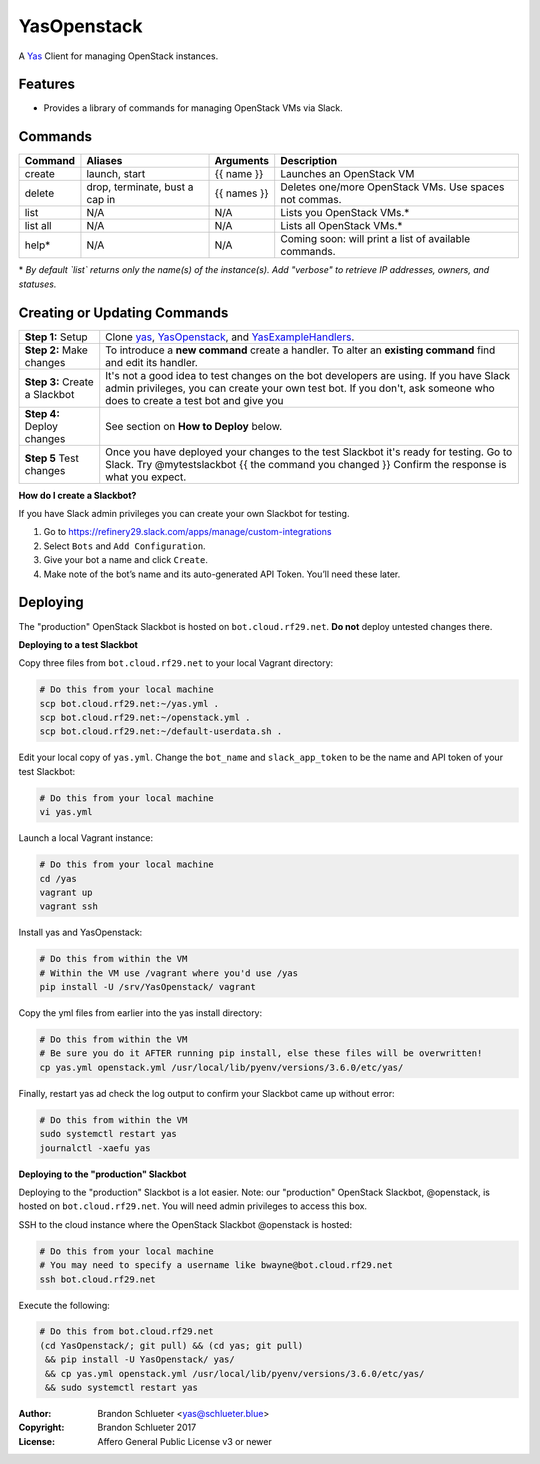 ============
YasOpenstack
============
A `Yas`_ Client for managing OpenStack instances.

Features
--------
- Provides a library of commands for managing OpenStack VMs via Slack.

Commands
--------

+------------+------------------------------------+--------------+-------------------------------------------------------+
| Command    | Aliases                            | Arguments    | Description                                           |
+============+====================================+==============+=======================================================+
| create     | launch, start                      | {{ name }}   | Launches an OpenStack VM                              |
+------------+------------------------------------+--------------+-------------------------------------------------------+
| delete     | drop, terminate, bust a cap in     | {{ names }}  | Deletes one/more OpenStack VMs. Use spaces not commas.|
+------------+------------------------------------+--------------+-------------------------------------------------------+
| list       | N/A                                | N/A          | Lists you OpenStack VMs.*                             |
+------------+------------------------------------+--------------+-------------------------------------------------------+
| list all   | N/A                                | N/A          | Lists all OpenStack VMs.*                             |
+------------+------------------------------------+--------------+-------------------------------------------------------+
| help*      | N/A                                | N/A          | Coming soon: will print a list of available commands. |
+------------+------------------------------------+--------------+-------------------------------------------------------+

\* *By default `list` returns only the name(s) of the instance(s). Add "verbose" to retrieve IP addresses, owners, and statuses.*

Creating or Updating Commands
-----------------------------

+---------------------------------------+--------------------------------------------------------------------------+
| **Step 1:** Setup                     | Clone `yas`_, `YasOpenstack`_, and `YasExampleHandlers`_.                |
+---------------------------------------+--------------------------------------------------------------------------+
| **Step 2:** Make changes              | To introduce a **new command** create a handler. To alter an             |
|                                       | **existing command** find and edit its handler.                          |
+---------------------------------------+--------------------------------------------------------------------------+
| **Step 3:** Create a Slackbot         | It's not a good idea to test changes on the bot developers are using.    |
|                                       | If you have Slack admin privileges, you can create your own test bot.    |
|                                       | If you don't, ask someone who does to create a test bot and give you     |
+---------------------------------------+--------------------------------------------------------------------------+
| **Step 4:** Deploy changes            | See section on **How to Deploy** below.                                  |
+---------------------------------------+--------------------------------------------------------------------------+
| **Step 5** Test changes               | Once you have deployed your changes to the test Slackbot it's ready for  |
|                                       | testing. Go to Slack. Try @mytestslackbot {{ the command you changed }}  |
|                                       | Confirm the response is what you expect.                                 |
+---------------------------------------+--------------------------------------------------------------------------+

**How do I create a Slackbot?**

If you have Slack admin privileges you can create your own Slackbot for testing.

1. Go to https://refinery29.slack.com/apps/manage/custom-integrations
2. Select ``Bots`` and ``Add Configuration``.
3. Give your bot a name and click ``Create``.
4. Make note of the bot’s name and its auto-generated API Token. You’ll need these later.


Deploying
---------

The "production" OpenStack Slackbot is hosted on ``bot.cloud.rf29.net``. **Do not** deploy untested changes there.

**Deploying to a test Slackbot**

Copy three files from ``bot.cloud.rf29.net`` to your local Vagrant directory:

.. code:: bash

    # Do this from your local machine
    scp bot.cloud.rf29.net:~/yas.yml .
    scp bot.cloud.rf29.net:~/openstack.yml .
    scp bot.cloud.rf29.net:~/default-userdata.sh .

Edit your local copy of ``yas.yml``. Change the ``bot_name`` and ``slack_app_token`` to be the name and API token of your test Slackbot:

.. code:: bash

    # Do this from your local machine
    vi yas.yml

Launch a local Vagrant instance:

.. code:: bash

    # Do this from your local machine
    cd /yas
    vagrant up
    vagrant ssh

Install yas and YasOpenstack:

.. code:: bash

    # Do this from within the VM
    # Within the VM use /vagrant where you'd use /yas
    pip install -U /srv/YasOpenstack/ vagrant

Copy the yml files from earlier into the yas install directory:

.. code:: bash

    # Do this from within the VM
    # Be sure you do it AFTER running pip install, else these files will be overwritten!
    cp yas.yml openstack.yml /usr/local/lib/pyenv/versions/3.6.0/etc/yas/

Finally, restart yas ad check the log output to confirm your Slackbot came up without error:

.. code:: bash

    # Do this from within the VM
    sudo systemctl restart yas
    journalctl -xaefu yas

**Deploying to the "production" Slackbot**

Deploying to the "production" Slackbot is a lot easier. Note: our "production" OpenStack Slackbot, @openstack, is hosted on ``bot.cloud.rf29.net``. You will need admin privileges to access this box.

SSH to the cloud instance where the OpenStack Slackbot @openstack is hosted:

.. code:: bash

    # Do this from your local machine
    # You may need to specify a username like bwayne@bot.cloud.rf29.net
    ssh bot.cloud.rf29.net

Execute the following:

.. code:: bash

    # Do this from bot.cloud.rf29.net
    (cd YasOpenstack/; git pull) && (cd yas; git pull)
     && pip install -U YasOpenstack/ yas/
     && cp yas.yml openstack.yml /usr/local/lib/pyenv/versions/3.6.0/etc/yas/
     && sudo systemctl restart yas

.. _Yas: https://github.com/refinery29/yas
.. _yas: https://github.com/refinery29/yas
.. _YasOpenstack: https://github.com/refinery29/YasOpenstack
.. _YasExampleHandlers: https://github.com/schlueter/YasExampleHandlers

:Author: Brandon Schlueter <yas@schlueter.blue>
:Copyright: Brandon Schlueter 2017
:License: Affero General Public License v3 or newer
